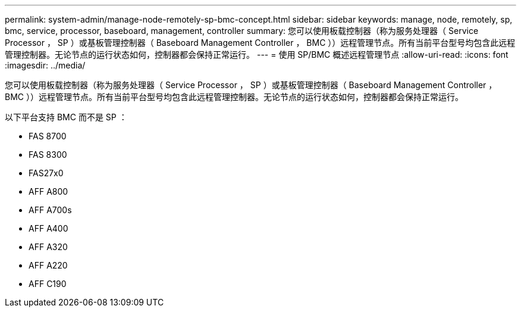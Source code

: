 ---
permalink: system-admin/manage-node-remotely-sp-bmc-concept.html 
sidebar: sidebar 
keywords: manage, node, remotely, sp, bmc, service, processor, baseboard, management, controller 
summary: 您可以使用板载控制器（称为服务处理器（ Service Processor ， SP ）或基板管理控制器（ Baseboard Management Controller ， BMC ））远程管理节点。所有当前平台型号均包含此远程管理控制器。无论节点的运行状态如何，控制器都会保持正常运行。 
---
= 使用 SP/BMC 概述远程管理节点
:allow-uri-read: 
:icons: font
:imagesdir: ../media/


[role="lead"]
您可以使用板载控制器（称为服务处理器（ Service Processor ， SP ）或基板管理控制器（ Baseboard Management Controller ， BMC ））远程管理节点。所有当前平台型号均包含此远程管理控制器。无论节点的运行状态如何，控制器都会保持正常运行。

以下平台支持 BMC 而不是 SP ：

* FAS 8700
* FAS 8300
* FAS27x0
* AFF A800
* AFF A700s
* AFF A400
* AFF A320
* AFF A220
* AFF C190

